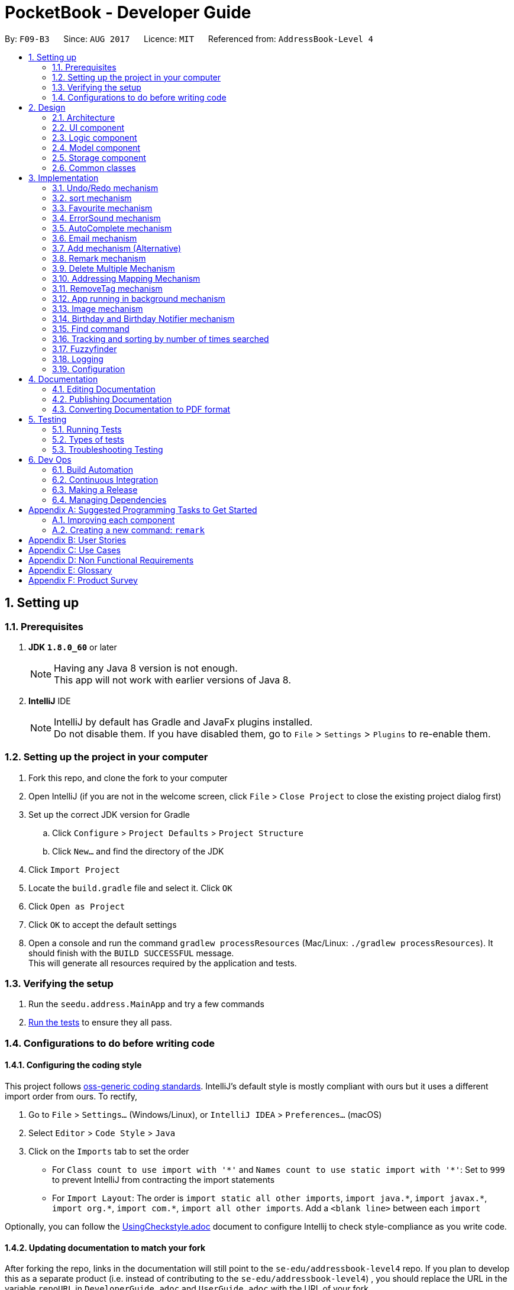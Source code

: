 ﻿= PocketBook - Developer Guide
:toc:
:toc-title:
:toc-placement: preamble
:sectnums:
:imagesDir: images
:stylesDir: stylesheets
ifdef::env-github[]
:tip-caption: :bulb:
:note-caption: :information_source:
endif::[]
ifdef::env-github,env-browser[:outfilesuffix: .adoc]
:repoURL: https://github.com/se-edu/addressbook-level4/tree/master

By: `F09-B3`      Since: `AUG 2017`      Licence: `MIT`      Referenced from: `AddressBook-Level 4`

== Setting up

=== Prerequisites

. *JDK `1.8.0_60`* or later
+
[NOTE]
Having any Java 8 version is not enough. +
This app will not work with earlier versions of Java 8.
+

. *IntelliJ* IDE
+
[NOTE]
IntelliJ by default has Gradle and JavaFx plugins installed. +
Do not disable them. If you have disabled them, go to `File` > `Settings` > `Plugins` to re-enable them.


=== Setting up the project in your computer

. Fork this repo, and clone the fork to your computer
. Open IntelliJ (if you are not in the welcome screen, click `File` > `Close Project` to close the existing project dialog first)
. Set up the correct JDK version for Gradle
.. Click `Configure` > `Project Defaults` > `Project Structure`
.. Click `New...` and find the directory of the JDK
. Click `Import Project`
. Locate the `build.gradle` file and select it. Click `OK`
. Click `Open as Project`
. Click `OK` to accept the default settings
. Open a console and run the command `gradlew processResources` (Mac/Linux: `./gradlew processResources`). It should finish with the `BUILD SUCCESSFUL` message. +
This will generate all resources required by the application and tests.

=== Verifying the setup

. Run the `seedu.address.MainApp` and try a few commands
. link:#testing[Run the tests] to ensure they all pass.

=== Configurations to do before writing code

==== Configuring the coding style

This project follows https://github.com/oss-generic/process/blob/master/docs/CodingStandards.md[oss-generic coding standards]. IntelliJ's default style is mostly compliant with ours but it uses a different import order from ours. To rectify,

. Go to `File` > `Settings...` (Windows/Linux), or `IntelliJ IDEA` > `Preferences...` (macOS)
. Select `Editor` > `Code Style` > `Java`
. Click on the `Imports` tab to set the order

* For `Class count to use import with '\*'` and `Names count to use static import with '*'`: Set to `999` to prevent IntelliJ from contracting the import statements
* For `Import Layout`: The order is `import static all other imports`, `import java.\*`, `import javax.*`, `import org.\*`, `import com.*`, `import all other imports`. Add a `<blank line>` between each `import`

Optionally, you can follow the <<UsingCheckstyle#, UsingCheckstyle.adoc>> document to configure Intellij to check style-compliance as you write code.

==== Updating documentation to match your fork

After forking the repo, links in the documentation will still point to the `se-edu/addressbook-level4` repo. If you plan to develop this as a separate product (i.e. instead of contributing to the `se-edu/addressbook-level4`) , you should replace the URL in the variable `repoURL` in `DeveloperGuide.adoc` and `UserGuide.adoc` with the URL of your fork.

==== Setting up CI

Set up Travis to perform Continuous Integration (CI) for your fork. See <<UsingTravis#, UsingTravis.adoc>> to learn how to set it up.

Optionally, you can set up AppVeyor as a second CI (see <<UsingAppVeyor#, UsingAppVeyor.adoc>>).

[NOTE]
Having both Travis and AppVeyor ensures your App works on both Unix-based platforms and Windows-based platforms (Travis is Unix-based and AppVeyor is Windows-based)

==== Getting started with coding

When you are ready to start coding,

1. Get some sense of the overall design by reading the link:#architecture[Architecture] section.
2. Take a look at the section link:#suggested-programming-tasks-to-get-started[Suggested Programming Tasks to Get Started].

== Design

=== Architecture

image::Architecture.png[width="600"]
_Figure 2.1.1 : Architecture Diagram_

The *_Architecture Diagram_* given above explains the high-level design of the App. Given below is a quick overview of each component.

[TIP]
The `.pptx` files used to create diagrams in this document can be found in the link:{repoURL}/docs/diagrams/[diagrams] folder. To update a diagram, modify the diagram in the pptx file, select the objects of the diagram, and choose `Save as picture`.

`Main` has only one class called link:{repoURL}/src/main/java/seedu/address/MainApp.java[`MainApp`]. It is responsible for,

* At app launch: Initializes the components in the correct sequence, and connects them up with each other.
* At shut down: Shuts down the components and invokes cleanup method where necessary.

link:#common-classes[*`Commons`*] represents a collection of classes used by multiple other components. Two of those classes play important roles at the architecture level.

* `EventsCenter` : This class (written using https://github.com/google/guava/wiki/EventBusExplained[Google's Event Bus library]) is used by components to communicate with other components using events (i.e. a form of _Event Driven_ design)
* `LogsCenter` : Used by many classes to write log messages to the App's log file.

The rest of the App consists of four components.

* link:#ui-component[*`UI`*] : The UI of the App.
* link:#logic-component[*`Logic`*] : The command executor.
* link:#model-component[*`Model`*] : Holds the data of the App in-memory.
* link:#storage-component[*`Storage`*] : Reads data from, and writes data to, the hard disk.

Each of the four components

* Defines its _API_ in an `interface` with the same name as the Component.
* Exposes its functionality using a `{Component Name}Manager` class.

For example, the `Logic` component (see the class diagram given below) defines it's API in the `Logic.java` interface and exposes its functionality using the `LogicManager.java` class.

image::LogicClassDiagram.png[width="800"]
_Figure 2.1.2 : Class Diagram of the Logic Component_

[discrete]
==== Events-Driven nature of the design

The _Sequence Diagram_ below shows how the components interact for the scenario where the user issues the command `delete 1`.

image::SDforDeletePerson.png[width="800"]
_Figure 2.1.3a : Component interactions for `delete 1` command (part 1)_

[NOTE]
Note how the `Model` simply raises a `AddressBookChangedEvent` when the Address Book data are changed, instead of asking the `Storage` to save the updates to the hard disk.

The diagram below shows how the `EventsCenter` reacts to that event, which eventually results in the updates being saved to the hard disk and the status bar of the UI being updated to reflect the 'Last Updated' time.

image::SDforDeletePersonEventHandling.png[width="800"]
_Figure 2.1.3b : Component interactions for `delete 1` command (part 2)_

[NOTE]
Note how the event is propagated through the `EventsCenter` to the `Storage` and `UI` without `Model` having to be coupled to either of them. This is an example of how this Event Driven approach helps us reduce direct coupling between components.

The sections below give more details of each component.

=== UI component

image::UiClassDiagram.png[width="800"]
_Figure 2.2.1 : Structure of the UI Component_

*API* : link:{repoURL}/src/main/java/seedu/address/ui/Ui.java[`Ui.java`]

The UI consists of a `MainWindow` that is made up of parts e.g.`CommandBox`, `ResultDisplay`, `PersonListPanel`, `StatusBarFooter`, `BrowserPanel` etc. All these, including the `MainWindow`, inherit from the abstract `UiPart` class.

The `UI` component uses JavaFx UI framework. The layout of these UI parts are defined in matching `.fxml` files that are in the `src/main/resources/view` folder. For example, the layout of the link:{repoURL}/src/main/java/seedu/address/ui/MainWindow.java[`MainWindow`] is specified in link:{repoURL}/src/main/resources/view/MainWindow.fxml[`MainWindow.fxml`]

The `UI` component,

* Executes user commands using the `Logic` component.
* Binds itself to some data in the `Model` so that the UI can auto-update when data in the `Model` change.
* Responds to events raised from various parts of the App and updates the UI accordingly.

=== Logic component

image::LogicClassDiagram.png[width="800"]
_Figure 2.3.1 : Structure of the Logic Component_

image::LogicCommandClassDiagram.png[width="800"]
_Figure 2.3.2 : Structure of Commands in the Logic Component. This diagram shows finer details concerning `XYZCommand` and `Command` in Figure 2.3.1_

*API* :
link:{repoURL}/src/main/java/seedu/address/logic/Logic.java[`Logic.java`]

.  `Logic` uses the `AddressBookParser` class to parse the user command.
.  This results in a `Command` object which is executed by the `LogicManager`.
.  The command execution can affect the `Model` (e.g. adding a person) and/or raise events.
.  The result of the command execution is encapsulated as a `CommandResult` object which is passed back to the `Ui`.

Given below is the Sequence Diagram for interactions within the `Logic` component for the `execute("delete 1")` API call.

image::DeletePersonSdForLogic.png[width="800"]
_Figure 2.3.1 : Interactions Inside the Logic Component for the `delete 1` Command_

=== Model component

image::ModelClassDiagram.png[width="800"]
_Figure 2.4.1 : Structure of the Model Component_

*API* : link:{repoURL}/src/main/java/seedu/address/model/Model.java[`Model.java`]

The `Model`,

* stores a `UserPref` object that represents the user's preferences.
* stores the Address Book data.
* exposes an unmodifiable `ObservableList<ReadOnlyPerson>` that can be 'observed' e.g. the UI can be bound to this list so that the UI automatically updates when the data in the list change.
* does not depend on any of the other three components.

=== Storage component

image::StorageClassDiagram.png[width="800"]
_Figure 2.5.1 : Structure of the Storage Component_

*API* : link:{repoURL}/src/main/java/seedu/address/storage/Storage.java[`Storage.java`]

The `Storage` component,

* can save `UserPref` objects in json format and read it back.
* can save the Address Book data in xml format and read it back.

=== Common classes

Classes used by multiple components are in the `seedu.addressbook.commons` package.

== Implementation

This section describes some noteworthy details on how certain features are implemented.

// tag::undoredo[]
=== Undo/Redo mechanism

The undo/redo mechanism is facilitated by an `UndoRedoStack`, which resides inside `LogicManager`. It supports undoing and redoing of commands that modifies the state of the address book (e.g. `add`, `edit`). Such commands will inherit from `UndoableCommand`.

`UndoRedoStack` only deals with `UndoableCommands`. Commands that cannot be undone will inherit from `Command` instead. The following diagram shows the inheritance diagram for commands:

image::LogicCommandClassDiagram.png[width="800"]

As you can see from the diagram, `UndoableCommand` adds an extra layer between the abstract `Command` class and concrete commands that can be undone, such as the `DeleteCommand`. Note that extra tasks need to be done when executing a command in an _undoable_ way, such as saving the state of the address book before execution. `UndoableCommand` contains the high-level algorithm for those extra tasks while the child classes implements the details of how to execute the specific command. Note that this technique of putting the high-level algorithm in the parent class and lower-level steps of the algorithm in child classes is also known as the https://www.tutorialspoint.com/design_pattern/template_pattern.htm[template pattern].

Commands that are not undoable are implemented this way:
[source,java]
----
public class ListCommand extends Command {
    @Override
    public CommandResult execute() {
        // ... list logic ...
    }
}
----

With the extra layer, the commands that are undoable are implemented this way:
[source,java]
----
public abstract class UndoableCommand extends Command {
    @Override
    public CommandResult execute() {
        // ... undo logic ...

        executeUndoableCommand();
    }
}

public class DeleteCommand extends UndoableCommand {
    @Override
    public CommandResult executeUndoableCommand() {
        // ... delete logic ...
    }
}
----

Suppose that the user has just launched the application. The `UndoRedoStack` will be empty at the beginning.

The user executes a new `UndoableCommand`, `delete 5`, to delete the 5th person in the address book. The current state of the address book is saved before the `delete 5` command executes. The `delete 5` command will then be pushed onto the `undoStack` (the current state is saved together with the command).

image::UndoRedoStartingStackDiagram.png[width="800"]

As the user continues to use the program, more commands are added into the `undoStack`. For example, the user may execute `add n/David ...` to add a new person.

image::UndoRedoNewCommand1StackDiagram.png[width="800"]

[NOTE]
If a command fails its execution, it will not be pushed to the `UndoRedoStack` at all.

The user now decides that adding the person was a mistake, and decides to undo that action using `undo`.

We will pop the most recent command out of the `undoStack` and push it back to the `redoStack`. We will restore the address book to the state before the `add` command executed.

image::UndoRedoExecuteUndoStackDiagram.png[width="800"]

[NOTE]
If the `undoStack` is empty, then there are no other commands left to be undone, and an `Exception` will be thrown when popping the `undoStack`.

The following sequence diagram shows how the undo operation works:

image::UndoRedoSequenceDiagram.png[width="800"]

The redo does the exact opposite (pops from `redoStack`, push to `undoStack`, and restores the address book to the state after the command is executed).

[NOTE]
If the `redoStack` is empty, then there are no other commands left to be redone, and an `Exception` will be thrown when popping the `redoStack`.

The user now decides to execute a new command, `clear`. As before, `clear` will be pushed into the `undoStack`. This time the `redoStack` is no longer empty. It will be purged as it no longer make sense to redo the `add n/David` command (this is the behavior that most modern desktop applications follow).

image::UndoRedoNewCommand2StackDiagram.png[width="800"]

Commands that are not undoable are not added into the `undoStack`. For example, `list`, which inherits from `Command` rather than `UndoableCommand`, will not be added after execution:

image::UndoRedoNewCommand3StackDiagram.png[width="800"]

The following activity diagram summarize what happens inside the `UndoRedoStack` when a user executes a new command:

image::UndoRedoActivityDiagram.png[width="200"]

==== Design Considerations

**Aspect:** Implementation of `UndoableCommand` +
**Alternative 1 (current choice):** Add a new abstract method `executeUndoableCommand()` +
**Pros:** We will not lose any undone/redone functionality as it is now part of the default behaviour. Classes that deal with `Command` do not have to know that `executeUndoableCommand()` exist. +
**Cons:** Hard for new developers to understand the template pattern. +
**Alternative 2:** Just override `execute()` +
**Pros:** Does not involve the template pattern, easier for new developers to understand. +
**Cons:** Classes that inherit from `UndoableCommand` must remember to call `super.execute()`, or lose the ability to undo/redo.

---

**Aspect:** How undo & redo executes +
**Alternative 1 (current choice):** Saves the entire address book. +
**Pros:** Easy to implement. +
**Cons:** May have performance issues in terms of memory usage. +
**Alternative 2:** Individual command knows how to undo/redo by itself. +
**Pros:** Will use less memory (e.g. for `delete`, just save the person being deleted). +
**Cons:** We must ensure that the implementation of each individual command are correct.

---

**Aspect:** Type of commands that can be undone/redone +
**Alternative 1 (current choice):** Only include commands that modifies the address book (`add`, `clear`, `edit`). +
**Pros:** We only revert changes that are hard to change back (the view can easily be re-modified as no data are lost). +
**Cons:** User might think that undo also applies when the list is modified (undoing filtering for example), only to realize that it does not do that, after executing `undo`. +
**Alternative 2:** Include all commands. +
**Pros:** Might be more intuitive for the user. +
**Cons:** User have no way of skipping such commands if he or she just want to reset the state of the address book and not the view. +
**Additional Info:** See our discussion  https://github.com/se-edu/addressbook-level4/issues/390#issuecomment-298936672[here].

---

**Aspect:** Data structure to support the undo/redo commands +
**Alternative 1 (current choice):** Use separate stack for undo and redo +
**Pros:** Easy to understand for new Computer Science student undergraduates to understand, who are likely to be the new incoming developers of our project. +
**Cons:** Logic is duplicated twice. For example, when a new command is executed, we must remember to update both `HistoryManager` and `UndoRedoStack`. +
**Alternative 2:** Use `HistoryManager` for undo/redo +
**Pros:** We do not need to maintain a separate stack, and just reuse what is already in the codebase. +
**Cons:** Requires dealing with commands that have already been undone: We must remember to skip these commands. Violates Single Responsibility Principle and Separation of Concerns as `HistoryManager` now needs to do two different things. +
// end::undoredo[]

// tag::multipleundoredo[]
==== Multiple undo/redo mechanism
The undo and redo can be done multiple times, chosen by the user by a positive integer

UndoCommandParser : Accepts one more (optional) postive integer after the command `undo`. +
UndoCommand : Repeats the command for the requested number of times. +
UndoCommandParser : Accepts one more (optional) postive integer after the command `redo`. +
UndoCommand : Repeats the command for the requested number of times.

Multiple undos are implemented this way
[source,java]
----
for (int i = INDEX_ZERO; i < numUndo; i++) {
    if (!undoRedoStack.canUndo()) {
        throw new CommandException(MESSAGE_FAILURE);
    }
    undoRedoStack.popUndo().undo();
}
----
Multiple redos are implemented this way
[source,java]
----
for (int i = INDEX_ZERO; i < numRedo; i++) {
    if (!undoRedoStack.canRedo()) {
        throw new CommandException(MESSAGE_FAILURE);
    }

    undoRedoStack.popRedo().redo();
}
----
==== Design Considerations

**Aspect:** Implementation of `Multiple Undo Command` and `Multiple Redo Command` +
**Alternative 1 (current choice):*undo/redo single undo/redo for chosen number of times one at a time*  +
**Pros:** We will not lose any undone/redone functionality it is reusing the functionality of the original + undo/redo command

---
// end::multipleundoredo[]

// tag::sort[]
=== sort mechanism

The sort mechanism operates from sorting the 'internalList' in 'UniquePersonList' which resides in the model componet. Sort supports reformatting the current list of person according to the user's chosen details in ascending order. Such commands will inherit from `Command`.

With the help of sortCommandParser, the user's sorting type preference will be extracted from the CLI and passed into sortCommand.Invalid sorting type or command will not be sorted, and parseException will be generated:

image::SortCommandDiagram.png[width="800"]

As you can see from the diagram, `SortCommandParser` validates and extract the user's sorting type request. SortCommand will call the model component to sort the 'interalList'. Invalid Commands will be handled by ParseException command to prompt user for a correct sorting type.

Commands that are not sortable are implemented this way:
[source,java]
----
public SortCommand(String sortType) {
    this.sortType = sortType;
}

@Override
public CommandResult execute() throws CommandException {
    //... list logic ...
}
----
Commands that are not sortable will be handled by ParseException:
[source,java]
----
catch (IllegalValueException ive) {
    throw new ParseException(
        String.format(MESSAGE_INVALID_COMMAND_FORMAT, SortCommand.MESSAGE_USAGE));
}
----

Suppose that the user has just launched the application. The `internalList` is filled with these four persons. A sample of the outlook of internalist is shown below.

image::OriginalInternalList.png[width="800"]

The user executes a new `SortCommand`, `sort number`, to sort all person in the address book by their phone number. interalList in 'UniquePersonList' should then be sorted.

image::SortedNumberList.png[width="800"]

As the user continues to use the program, the user can request for a different sort command. For example, the user may execute sort name to interalList by their name.

image::OriginalInternalList.png[width="800"]

The following sequence diagram shows how the sort operation works:

image::SortSequenceDiagram.png[width="800"]

[NOTE]
The user may choose to sort the persons by other parameters. The parameters includes : name, number, address, email, remark, birthday, favourite.

If a command fails its execution, no sorting will be done and a parse Exception will be used to handle the format for incorrect Commands.

A simple flow of Activity Diagram for how sort command operates is given:

image::SortActivityDiagram.png[width="300"]

==== Design Considerations

**Aspect:** Implementation of `SortCommand` +
**Alternative 1 (current choice):** Sort the interalList via `Collections.sort()` and  +
**Pros:** We will be able to sort using merge or Tim sort which offers a stable and efficient (O(n log n)) efficiency +
**Cons:** May not be optimal when sorting again after adding one new person only. +
**Alternative 2:** Implement different algorithm depends on different type or number of persons added +
**Pros:** Able to obtain optimal efficiency for sorting everytime. +
**Cons:** Alot of code needed for all the different types of persons added to ensure better efficiency than Tim sort.

---

**Aspect:** Sorting persons based on type +
**Alternative 1 (current choice):** Uses Lambdas to sort. +
**Pros:** Clean one line code to compare person to sort. +
**Cons:** - +
**Alternative 2:** Individual Comparator for person object based on sorting parameter. +
*Pros:** Sort the persons based on comparator, more free play to the comparisons in sorting. +
**Cons:** Less efficient as more context switch is needed, resulting in higher overhead time.
// end::sort[]

// tag::favourite[]
=== Favourite mechanism
The favourite command toggles the favourite variable in the person to toggle a change in the highlight of color around
the person's name

FavouriteCommandParser : Parses the valid argument (positive and valid indexes) +
Favourite Command : Highlights the person chosen via model class to interact with the correct person. +
Person : Contains a Favourite class as it's parameter. +
Favourite : Contains two different state, to highlight or not to highlight. +
PersonCard : Updates highlight color for person.

Implementation to create a new person to replace the old person with the new favourite +
[source,java]
----
ReadOnlyPerson personToEdit = lastShownList.get(targetIndex.getZeroBased());
ReadOnlyPerson editedPerson = personToEdit;
toggleColor(editedPerson);
editedPerson.setFavourite(favourite);
----

Implementation to toggle the color of the person shown in UI
[source,java]
----
name.textProperty().bind(Bindings.convert(person.nameProperty()));
if (person.getFavourite().toString().equals(TRUE_STRING)) {
    name.setStyle(RED_COLOUR);
} else if (person.getFavourite().toString().equals(FALSE_STRING)) {
    name.setStyle(NO_COLOUR);
}
----
==== Design Considerations

**Aspect:** Toggle the color highlight of the person +
**Alternative 1 (current choice):** use a string to indicate highlight +
**Pros:** May add different colors in future for different priorities +
**Cons:** More code, read string instead of boolean, typo may result in non-toggle +
**Alternative 2:** use a boolean to indicate highlight +
**Pros:** Rigid structure for red color and no color +
**Cons:** Not good for further enhancements +

---

// end::favourite[]

// tag::errorsound[]
=== ErrorSound mechanism
The Error sound mechanism plays a .mp3 sound file named "ErrorSound.mp3" whenevever an invalid Command
is typed by the user. +
User's invalid command are facilitated through ParseException and CommandException.
The play sound function can then be called through these two exception.

ErrorSound : Creates a mediaplayer and play the sound file chosen.
ParseException : Calls invalidCommandSound() in Sound.
CommandException : Calls invalidCommandSound() in Sound.

Implementation to activate the sound file in invalidCommandSound()
[source,java]
----
try {
    createsNewMediaPlayer();
    mediaPlayer.play();
} catch (Exception ex) {
    logger.info(ERROR_SOUND_LOG_MESSAGE);
    ex.printStackTrace();
}
----

==== Design Considerations

**Aspect:** Plays the sound file when given invalid command +
**Alternative 1 (current choice):** use a mediaPlayer, look for the sound file and play +
**Pros:** Sound file can be replaced easily +
**Cons:** Reliant on ParseException and CommandException to play sound. If other Exceptions are added in future
implementation, might not play sound.

---
// end::errorsound[]

// tag::autocomplete[]
=== AutoComplete mechanism

The autocomplete mechanism uses controlsFX to bind an autocomplete drop-down list to the Command Line.
Every time the user enters a valid command, the command used will be added to the storage file to expand the
autocomplist of stored valid command.

CommandBox : Binds textfield with the CLI UI. +
XMLAutocomplete : Updates the list when given valid command and to store the list in an XML file. A new XML file will be created with a sample list of basic inputs if XML file is deleted.

Implementation to bind the list of valid inputs to the CLI
[source,java]
----
updateAutocompleteTextField();
autocompletionbinding = TextFields.bindAutoCompletion(commandTextField, mainPossibleSuggestion);
----

Implementation to store the valid new command into an XML file
[source,java]
----
if (!commandWord.equals(EMPTY_STRING)) {
    mainPossibleSuggestion.add(commandWord.trim());
}
XMLEncoder e = new XMLEncoder(new BufferedOutputStream(new FileOutputStream(AUTOCOMPLETE_FILE_NAME)));
e.writeObject(mainPossibleSuggestion);
e.close();
----

==== Design Considerations

**Aspect:** Autocomplete drop-down list +
**Alternative 1 (current choice):** use .bindAutoCompletion() to bind an array of valid string into the
autocomplete drop-down list.
**Pros:** Little code needed, storage base expands over usage time +
**Cons:** May not be automated test friendly as invalid command may be interpreted as valid command due to using the
Enter key.

---
// end::autocomplete[]

// tag::EmailPerson[]

=== Email mechanism
The email mechanism uses JavaMail API to send an actualy E-mail using our team's designated email address. +
The selected user will receive an email at their email address if there's a valid internet connection.

EmailCommandParser : Validates and extract user's command for index, subject, and message. +
EmailCommand : Sends an Email to the email of the person selected.

Implementation to send the email
[source,java]
----
//Initial Login credentials
generateInitialLoginCred(personToEmail);

//Adds signature to user's text
String messageText = teamSignatureGenerator();
boolean sessionDebug = false;

Properties props = System.getProperties();

//updates the properties of the session
updateProperties(host, props);

//Compose the message
composeMethod(messageText, sessionDebug, props);

//Sends the Message
sendMessage(host, user, pass, mailSession, composedMessage);
----

==== Design Considerations

**Aspect:** Sending an email +
**Alternative 1 (current choice):** use your team's email address as the sender. +
**Pros:** No login credentials on user's part needed +
**Cons:** Users may use our team's email for illegal purpose. +
**Alternative 2:** User sign in to their own email. +
**Pros:** More secure on developer's email +
**Cons:** An extra step needed to send the email.

---
// end::EmailPerson[]

// tag::AddPerson[]

=== Add mechanism (Alternative)
The alternative add mechaism uses regex to search for valid input types in a given string. +
By using regex for searching for valid fields, the order of parameters to add a person is not neccessary. +
As PocketBook is made to target Singaporeans, the regex specifies the following to be true for the different parameters
of a person.
As name has no valid regex to it, it has to be the first parameter given, followed by `,`

Implementation to add a person
[source,java]
----
//Generate person's details
email = new Email (getOutputFromString(args, emailPatterns, EMAIL_EXCEPTION_MESSAGE));
blocknum = getOutputFromString(args, blockPatterns, BLOCK_EXCEPTION_MESSAGE);
streetnum = getOutputFromString(args, streetPatterns, STREET_EXCEPTION_MESSAGE);
unitnum = getOutputFromString(args, unitPatterns, UNIT_EXCEPTION_MESSAGE);
postalnum = getOutputFromString(args, postalPatterns, EMPTY_STRING);
phone = new Phone(getOutputFromString(args, phonePatterns, PHONE_EXCEPTION_MESSAGE)
        .trim().replace(COMMA_STRING, EMPTY_STRING));
birthday = validateBirthdayNotFuture(args);
address = generatesAddress(blocknum, streetnum, unitnum, postalnum);
Set<Tag> tagList = new HashSet<>();
ReadOnlyPerson person = new Person(name, phone, email, address, remark, birthday, tagList, picture,
        favourite);
return new AddCommand(person);
----
==== Design Considerations

**Aspect:** Adding a person to pocketBook(Alternative) +
**Alternative 1 (current choice):** searches the string given for valid regex. +
**Pros:** No strict format to remember, natural for users to add user +
**Cons:** Users may not be familiar with independent fields constraints. +
**Alternative 2:** uses a prefix for each individual field. +
**Pros:** Less constraints on individual fields +
**Cons:** Users have to refer for different prefixes meaning and how to use them.

---
// end::AddPerson[]


// tag::remark[]

=== Remark mechanism
The remark mechanism enables an additional field for a person to have.
It is used as a note for a specified person.
RemarkCommandParser : Validates and extracts remark from the given input from the user. +
RemarkCommand : Adds the remark to the person selected.

Implementation to remark a person

[source,java]
----
ReadOnlyPerson personToEdit = lastShownList.get(index.getZeroBased());
Person editedPerson = generateNewEditedPerson(personToEdit);
model.updatePerson(personToEdit, editedPerson);
----
==== Design Considerations

**Aspect:** Editing a person's remark +
**Alternative 1 (current choice):** Generate a new person with a new remark and replace the old one +
**Pros:** Previous remark has nothing to do with current remark +
**Cons:** A new person needs to be generated. +
**Alternative 2:** Edits the current person's remark. +
**Pros:** Old person object remains the same +
**Cons:** Access to person needs to be given.

---

// end::remark[]

// tag::DeleteMultiple[]
=== Delete Multiple Mechanism

The delete multiple mechanism is a edit of the previous `delete` command. It enables the user to delete several persons
from the address book in one command.

The `DeleteCommandParser` will parse all the given `Index`(es) provided by the user and creates a new `DeleteCommand` with the provided indices.
The `DeleteCommand` will then go through the list of `Person` and delete all the `Person` of the given `Index`

Implementation of deleting multiple `Person` from address book:
[source, java]
----
private String deleteAllSelectedPersonFromAddressBook() throws CommandException {
    StringJoiner joiner = new StringJoiner(COMMA);
    List<ReadOnlyPerson> lastShownList = model.getFilteredPersonList();
    for (int i = targetIndex.length - 1; i >= 0; i--) {
        if (targetIndex[i].getZeroBased() >= lastShownList.size()) {
            throw new CommandException(Messages.MESSAGE_INVALID_PERSON_DISPLAYED_INDEX);
        }

        ReadOnlyPerson personToDelete =
                        lastShownList.get(targetIndex[i].getZeroBased());

        deletePersonFromAddressBook(joiner, personToDelete);
    }
    return joiner.toString();
}
----
==== Design Considerations

**Aspect:** Implementation of `DeleteCommandParser` +
**Alternative 1 (current choice):** Edit the parser to take in several values  +
**Pros:** Reduce the need for a new class and increases efficiency +
**Cons:** Editing the previous `DeleteCommandParser` is not ideal +
**Alternative 2:** Implement another parser called `DeleteMultipleCommandParser` +
**Pros:** Can call the `DeleteCommandParser` several times rather than creating a new algorithm +
**Cons:** Extra command. Extra classes. Reduces inefficiency as several `DeleteCommandParser` needs to be created

**Aspect:** Implementation of `DeleteCommand` +
**Alternative 1 (current choice):** Edit the command to take in several `Index`  +
**Pros:** Reduce the need for a new class and increases efficiency +
**Cons:** Editing the previous `DeleteCommand` is not ideal +
**Alternative 2:** Implement another command called `DeleteMultipleCommand` +
**Pros:** Can call `DeleteCommand` several times rather than creating a new algorithm +
**Cons:** Extra command. Extra classes. Reduces inefficiency as several `DeleteCommand` needs to be created

// end::DeleteMultiple[]

// tag::Map[]
=== Addressing Mapping Mechanism

The mapping mechanism is facilitated by `MapWindow` and `MapCommand`, which resides within `UI` and `Model` component respectively.
It creates a new pop-up browser showing the `Address` of the selected `Person` on Google Maps.
This mechanism works side by side with the `Address` field of each `Person`.

`MapCommandParser` parses the `Index` entered by the user and passes it to a new `MapCommand` which will call the `Model` function to show
the selected `Person` address on a pop-up browser.

[NOTE]
Multiple maps can be opened at the same time.

Implementation of mapping in `MapWindow`:
[source, java]
----
private void displayMap(ReadOnlyPerson person) {
    String mapUrl = GOOGLE_MAPS_URL_PREFIX
                + person.getAddress().getMapableAddress().replaceAll(SPACE, PLUS)
                + GOOGLE_SEARCH_URL_SUFFIX;
    map.getEngine().load(mapUrl);
}
----
==== Design Considerations

**Aspect:** Implementation of browser +
**Alternative 1 (current choice):** Shows map on new pop-up browser  +
**Pros:** Allows multiple maps to be shown +
**Cons:** Required more browsers to be shown and may slow down the processing speed of the app +
**Alternative 2:** Shows map on the built-in browser on app UI +
**Pros:** Removes the need for more pop-up windows +
**Cons:** Unable to show several maps at once

**Aspect:** Implementation with or without Google Maps API +
**Alternative 1 (current choice):** Implement map with browser and Google Maps URl +
**Pros:** Reduce the need to include Google Maps API with may slow down the app and increase size of app +
**Cons:** The browser may not be as reliable compared to the API +
**Alternative 2:** Implement map with Google Maps API +
**Pros:** More stable and reliable compared to using browser and URL +
**Cons:** Increases app size and may slow down app

// end::Map[]

// tag::RemoveTag[]
=== RemoveTag mechanism

The removetag mechanism is facilitated by `RemoveTagCommand` and `RemoveTagCommandParser`, which resides within the `Logic` component.
It deletes the tag specified by the user from all or one `Person` selected by the user.
This mechanism works side by side with the `Tag` list of each `Person`.

`RemoveTagCommandParser` parses the `Index` specified by the user and passes it to a new `RemoveTagCommand`.
If no `Index` were specified by the user, the `Tag` will be deleted from all the `Person` in the address book.

[NOTE]
The `Tag` will also be deleted from the list of tags in the address book if it is deleted from all `Person`

Implementation of removing tag from single `Person`:
[source, java]
----
private String removeTagFromPerson(int index) throws CommandException {
    List<ReadOnlyPerson> lastShownList = model.getFilteredPersonList();
    ReadOnlyPerson person = lastShownList.get(index);
    boolean result = removeAndUpdate(person);
    if (!result) {
        throw new CommandException(MESSAGE_TAG_NOT_FOUND_IN_PERSON);
    }
    return person.getName().fullName;
}
----

Implementation of removing tag from all `Person`:
[source, java]
----
 private void removeTagFromAllPerson() throws CommandException {
    List<ReadOnlyPerson> lastShownList = model.getFilteredPersonList();
    for (ReadOnlyPerson person: lastShownList) {
        removeAndUpdate(person);
    }
}
----
==== Design Considerations

**Aspect:** Implementation to delete `Tag` from all or single `Person` +
**Alternative 1 (current choice):** Allows users to choose between deleting from single or all `Person` +
**Pros:** Allows more freedom for the user +
**Cons:** Requires more processing and more prone to errors +
**Alternative 2:** Only allow user to delete `Tag` from all `Person` +
**Pros:** Reduces the complexity and reduces chances for errors +
**Cons:** Very rigid. User cannot choose to delete from single user and may not be useful.

// end::RemoveTag[]

// tag::Background[]
=== App running in background mechanism

The background app mechanism is facilitated by the `MainApp`. It creates a system tray icon whenever a new PocketBook app is started.

`MainApp` first determines if the system tray is supported in the current platform. It then creates a tray icon with a pop-up menu.
It will try to add the tray icon to the system tray and provides an easier access to the app. Moreover, it will be able to reduce subsequent startup times of the app.

[NOTE]
The app can only be exited fully using the `Exit` command or menu option.

Implementation to add icon to system tray:
[source, java]
----
private void startTray() {
    Platform.setImplicitExit(false);
    if (!SystemTray.isSupported()) {
        logger.warning(MESSAGE_TRAY_UNSUPPORTED);
        return;
    }
    initTrayIcon();
    try {
        tray = SystemTray.getSystemTray();
        tray.add(trayIcon);
    } catch (AWTException e) {
        logger.warning(MESSAGE_ADD_TRAY_ICON_FAIL);
    }
}
----
// end::Background[]

// tag::Image[]

=== Image mechanism

The image mechanism is facilitated by the `ImageCommandParser` and `ImageCommand`, which resides within the `Logic` component,
It adds/edits/removes the `ProfilePicture` of a `Person`.

`ImageCommandParser` parses the `Index` provided by the user and passes it to a new `ImageCommand`. +
If `remove` is detected in the input, the `ProfilePicture` of the selected by the user will be deleted and reset to default. +
Else, a file browser pop-up to allow user to choose which picture they would like to choose as the `Person` 's `ProfilePicture`.

Implementation of `ImageCommand`:
[source, java]
----
private ReadOnlyPerson updateDisplayPicture(List<ReadOnlyPerson> lastShownList,
    ReadOnlyPerson personToEdit) throws PersonNotFoundException {

    ReadOnlyPerson editedPerson;
    if (remove) {
        editedPerson = removeDisplayPicture(personToEdit);
    } else {
        editedPerson = selectDisplayPicture(lastShownList, personToEdit);
    }
    return editedPerson;
}
----
==== Design Considerations

**Aspect:** Implementation of method to choose file +
**Alternative 1 (current choice):** Opens a FileChooser dialog to allow user to choose photo +
**Pros:** Allows more freedom for the user +
**Cons:** Requires more processing and more prone to errors +
**Alternative 2:** Only allow user to input the file location in CLI +
**Pros:** Reduces the complexity and reduces chances for errors +
**Cons:** Very rigid. User will have a hard time finding the file path of the image.
// end::Image[]

// tag::BirthdayNotifier[]
=== Birthday and Birthday Notifier mechanism

The birthday notifier mechanism is facilitated by a `BirthdayNotifier`, which resides within the `Model` component.
It creates a pop-up every time the app is run to inform the user of any birthdays that happen to fall on that day.
This mechanism works side by side with the `Birthday` field of each `Person`.

`BirthdayNotifier` is created and run in the `MainApp` every time the app is run. `BirthdayNotifier` will then check
through the `Birthday` of the list of `Person` that was passed in from `MainApp`. It will then create a
`BirthdayPopup` to show the list of `Person` with birthdays on that day. These relationships are illustrated in the
diagram below.

image::BirthdayNotifierDiagram.png[width = "800"]

Implementation of checking through all the `Person` in `BirthdayNotifier`:
[source,java]
----
for (ReadOnlyPerson e: list) {
    if (e.getDay() == date && e.getMonth() == month) {
        people.add(e.getName().toString());
    }
}

if(people.size() > 0) {
    createPopup(people.toArray(new String[people.size()]));
}
----

The popup creation is implemented this way:
[source,java]
----
private JDialog frame = new JDialog();
private GridBagConstraints constraints = new GridBagConstraints();

public BirthdayPopup(String[] person) {
    createFrame(person.length);
    createIcon();
    createCloseButton();
    createMessage(person);
    createPopup();
}
----

Suppose that the user has just launched the application. The `MainApp` will create `BirthdayNotifier` to check
through the `Birthday` s.

If there is at least one `Person` with a birthday on that day, `BirthdayNotifier` will create a new `BirthdayPopup`
at the bottom right hand corner to inform the user. An example is shown below.

image::BirthdayPopup.png[width = "400"]

[NOTE]
If the `Person` 's birthday is not set, it'll not affect `BirthdayNotifier`.

The following sequence diagram shows how the `BirthdayNotifier` works:

image::BirthdayNotifierSequenceDiagram.png[width = "800"]

[NOTE]
If there are no birthdays on that day or if the address book is empty, no popup will be shown.

The following activity diagram summarize what happens when a user runs the application:

image::BirthdayNotifierActivityDiagram.png[width = "200"]

==== Design Considerations

**Aspect:** When to show popup +
**Alternative 1 (current choice):** Show popup during startup of application +
**Pros:** User will most likely see the popup since the user just started the application +
**Cons:** Popup may not show when the date has changed +
**Alternative 2:** Show popup when the date changes +
**Pros:** The birthday list is constantly updated and shown to user +
**Cons:** The user may not be paying attention and will miss the popup +
**Additional Information:** planning to implement both options

---

**Aspect:** Implementation of `BirthdayPopup` frame +
**Alternative 1 (current choice):** Using JDialog +
**Pros:** JDialog does not create an application bar in the task bar +
**Cons:** JDialog does not come with default buttons for maximizing or minimizing +
**Alternative 2:** Using JFrame +
**Pros:** JFrame comes with default buttons to close, maximize and minimize etc. +
**Cons:** JFrame will create an application bar in the task bar (ugly)

---

**Aspect:** Implementation of `BirthdayPopup` timer +
**Alternative 1 (current choice):** Use a timer to close the popup after 5 seconds +
**Pros:** Closes the dialog automatically and duration of pause can be changed +
**Cons:** The user may not get a chance to see the popup +
**Alternative 2:** Don't use a timer +
**Pros:** The user determines when to close it and gets a chance to see the popup +
**Cons:** The user has to manually close it. Maybe be troublesome. +
**Additional Information:** Planning to implement a timer reset when the mouse hovers above the popup

---

**Aspect:** Size of popup +
**Alternative 1 (current choice):** Size of popup depends on the number of birthdays +
**Pros:** The message will not be lost and it can contain any amount of names +
**Cons:** The popup may get very large +
**Alternative 2:** Fixed size for popup +
**Pros:** Very neat and consistent +
**Cons:** If the list of names gets too big, some names will not be shown +

---
// end::BirthdayNotifier[]

// tag::findbytag[]
=== Find command

The 'find' command was originally used only to search for users by name. Now it can be used to display all members of a single tag. An example of its use is shown below:

    AddressBook contains: Alfred (tagged as friend), Bruce (tagged as colleague), Richard (tagged as both friend and colleague)
    User enters the command: find t\friend
    ---------------------
    The program returns by listing: Alfred and Richard

The FindCommand class itself relies on having a search predicate passed to the constructor as input, so that class required fairly minimal modification to take a predicate of type TagContainsKeywordPredicate as well as NameContainsKeywordsPredicate.

The FindCommandParser includes code to differentiate between a search by name and by tag, and produces either a TagContainsKeywordPredicate or NameContainsKeywordsPredicate as appropriate.

image::FindCommandArchitecture.png[width="800"]


==== Design Considerations

**Aspect:** Specificity of user input +
**Alternative 1 (current choice):** Users are required to enter the full and exact tag name, including case +
**Pros:** System will not output persons not in the intended tag +
**Cons:** Inconvenient for users who forget or misinput the exact names of tags +
**Alternative 2:** System searches all tags that contain the given keyword +
**Pros:** More convenient to users who do not wish to remember the exact name of every tag +
**Cons:** May return output that is unintended by the user (e.g. listing members of "girlfriend" when the user searches for "friend") +

---

**Aspect:** Can only search by a single tag at a time +
**Alternative 1 (current choice):** Users may enter one tag as a keyword by which to search by +
**Cons:** Users may wish to search for the intersection of a tag and another tag, or a tag and a name (e.g. all friends named John) +
**Alternative 2:** Searching for multiple tags returns the intersection of those tags +
**Pros:** Allows users to very easily track down individuals by specifying which groups they are in +
**Cons:** Makes it difficult to construct complex large subsets of the addressbook +
**Alternative 3:** Searching for multiple tags returns the union of those tags +
**Pros:** Useful when one 'category' of persons might be split across multiple tags +
**Cons:** Makes it difficult to track down individuals by inputting all tags that they are in +

---

// end::findbytag[]


// tag::numtimessearched[]
=== Tracking and sorting by number of times searched

Every person has an invisible numTimesSearched field that begins at 0 and is incremented by 1 every time they
found by the `find` command.

The `sort` command has been enhanced to allow for displayed users to be sorted by numTimesSearched,
so that the most-searched persons appear at the top. An example of its use:

    AddressBook contains: Malcolm (searched for 3 times), Tony (searched for 0 times), and Julia (searched 10 times).
    User enters the command: 'sort numtimessearched'
    ---------------------
    The program returns by listing: Julia, Malcolm, Tony
    ---------------------
    User enters this command five times: 'find Tony'
    User enters this command: 'sort numtimessearched'
    ---------------------
    The program returns by listing: Julia, Tony, Malcolm

This field required the creation of the class numTimesSearched, which contains the integer value,
and methods for incrementing and returning the value.

ParserUtil.java was updated to implement the new sorting method: notably, while other fields are sorted lexicographically,
this field had to be compared numerically
(e.g. lexicographically, 5 would come after 10, which is not the intended way to sort).

---
// end::numtimessearched[]

// tag::Fuzzyfinder[]
=== Fuzzyfinder

The 'fuzzyfind' command largely operates like the 'find' command, with the caveat that it searches all substrings of contact names, not just words of contact names. This can be illustrated with the following example:

    AddressBook contains: Simon, Jim, Chrissi
    User searches for: Si
    ---------------------
    'find' command: returns nothing
    'fuzzyfind' command: returns Simon, Chrissi (both contain 'si')

Fuzzyfind differs from Find by the predicate being used to test each user input string with each AddressBook Name string. In this case, a new Predicate Subclass called 'NameContainsSubstringsPredicate' was created that uses 'string.contains()' instead of 'string.equals()' to check for the existence of substrings.

Firstly the FuzzfindCommandParser breaks up the user input string by whitespaces and stores each smaller string in a string array. It then initializes a new FuzzyfindCommand object with the aforementioned 'NameContainsSubstringsPredicate' attribute. This results in the predicate being called during the '.execute()' method of the FuzzyCommand class, which will in turn update FilteredList of the current model object. Thus displaying all the users that match the predicate.

Note that a substring match can return a lot more unexpected results than a strict word match, so it is best used if the 'find' command does not return the person you are looking for, or if you cannot remember the exact name of the person.

---
// end::Fuzzyfinder[]

=== Logging

We are using `java.util.logging` package for logging. The `LogsCenter` class is used to manage the logging levels and logging destinations.

* The logging level can be controlled using the `logLevel` setting in the configuration file (See link:#configuration[Configuration])
* The `Logger` for a class can be obtained using `LogsCenter.getLogger(Class)` which will log messages according to the specified logging level
* Currently log messages are output through: `Console` and to a `.log` file.

*Logging Levels*

* `SEVERE` : Critical problem detected which may possibly cause the termination of the application
* `WARNING` : Can continue, but with caution
* `INFO` : Information showing the noteworthy actions by the App
* `FINE` : Details that is not usually noteworthy but may be useful in debugging e.g. print the actual list instead of just its size

=== Configuration

Certain properties of the application can be controlled (e.g App name, logging level) through the configuration file (default: `config.json`).

== Documentation

We use asciidoc for writing documentation.

[NOTE]
We chose asciidoc over Markdown because asciidoc, although a bit more complex than Markdown, provides more flexibility in formatting.

=== Editing Documentation

See <<UsingGradle#rendering-asciidoc-files, UsingGradle.adoc>> to learn how to render `.adoc` files locally to preview the end result of your edits.
Alternatively, you can download the AsciiDoc plugin for IntelliJ, which allows you to preview the changes you have made to your `.adoc` files in real-time.

=== Publishing Documentation

See <<UsingTravis#deploying-github-pages, UsingTravis.adoc>> to learn how to deploy GitHub Pages using Travis.

=== Converting Documentation to PDF format

We use https://www.google.com/chrome/browser/desktop/[Google Chrome] for converting documentation to PDF format, as Chrome's PDF engine preserves hyperlinks used in webpages.

Here are the steps to convert the project documentation files to PDF format.

.  Follow the instructions in <<UsingGradle#rendering-asciidoc-files, UsingGradle.adoc>> to convert the AsciiDoc files in the `docs/` directory to HTML format.
.  Go to your generated HTML files in the `build/docs` folder, right click on them and select `Open with` -> `Google Chrome`.
.  Within Chrome, click on the `Print` option in Chrome's menu.
.  Set the destination to `Save as PDF`, then click `Save` to save a copy of the file in PDF format. For best results, use the settings indicated in the screenshot below.

image::chrome_save_as_pdf.png[width="300"]
_Figure 5.6.1 : Saving documentation as PDF files in Chrome_

== Testing

=== Running Tests

There are three ways to run tests.

[TIP]
The most reliable way to run tests is the 3rd one. The first two methods might fail some GUI tests due to platform/resolution-specific idiosyncrasies.

*Method 1: Using IntelliJ JUnit test runner*

* To run all tests, right-click on the `src/test/java` folder and choose `Run 'All Tests'`
* To run a subset of tests, you can right-click on a test package, test class, or a test and choose `Run 'ABC'`

*Method 2: Using Gradle*

* Open a console and run the command `gradlew clean allTests` (Mac/Linux: `./gradlew clean allTests`)

[NOTE]
See <<UsingGradle#, UsingGradle.adoc>> for more info on how to run tests using Gradle.

*Method 3: Using Gradle (headless)*

Thanks to the https://github.com/TestFX/TestFX[TestFX] library we use, our GUI tests can be run in the _headless_ mode. In the headless mode, GUI tests do not show up on the screen. That means the developer can do other things on the Computer while the tests are running.

To run tests in headless mode, open a console and run the command `gradlew clean headless allTests` (Mac/Linux: `./gradlew clean headless allTests`)

=== Types of tests

We have two types of tests:

.  *GUI Tests* - These are tests involving the GUI. They include,
.. _System Tests_ that test the entire App by simulating user actions on the GUI. These are in the `systemtests` package.
.. _Unit tests_ that test the individual components. These are in `seedu.address.ui` package.
.  *Non-GUI Tests* - These are tests not involving the GUI. They include,
..  _Unit tests_ targeting the lowest level methods/classes. +
e.g. `seedu.address.commons.StringUtilTest`
..  _Integration tests_ that are checking the integration of multiple code units (those code units are assumed to be working). +
e.g. `seedu.address.storage.StorageManagerTest`
..  Hybrids of unit and integration tests. These test are checking multiple code units as well as how the are connected together. +
e.g. `seedu.address.logic.LogicManagerTest`


=== Troubleshooting Testing
**Problem: `HelpWindowTest` fails with a `NullPointerException`.**

* Reason: One of its dependencies, `UserGuide.html` in `src/main/resources/docs` is missing.
* Solution: Execute Gradle task `processResources`.

== Dev Ops

=== Build Automation

See <<UsingGradle#, UsingGradle.adoc>> to learn how to use Gradle for build automation.

=== Continuous Integration

We use https://travis-ci.org/[Travis CI] and https://www.appveyor.com/[AppVeyor] to perform _Continuous Integration_ on our projects. See <<UsingTravis#, UsingTravis.adoc>> and <<UsingAppVeyor#, UsingAppVeyor.adoc>> for more details.

=== Making a Release

Here are the steps to create a new release.

.  Update the version number in link:{repoURL}/src/main/java/seedu/address/MainApp.java[`MainApp.java`].
.  Generate a JAR file <<UsingGradle#creating-the-jar-file, using Gradle>>.
.  Tag the repo with the version number. e.g. `v0.1`
.  https://help.github.com/articles/creating-releases/[Create a new release using GitHub] and upload the JAR file you created.

=== Managing Dependencies

A project often depends on third-party libraries. For example, Address Book depends on the http://wiki.fasterxml.com/JacksonHome[Jackson library] for XML parsing. Managing these _dependencies_ can be automated using Gradle. For example, Gradle can download the dependencies automatically, which is better than these alternatives. +
a. Include those libraries in the repo (this bloats the repo size) +
b. Require developers to download those libraries manually (this creates extra work for developers)

[appendix]
== Suggested Programming Tasks to Get Started

Suggested path for new programmers:

1. First, add small local-impact (i.e. the impact of the change does not go beyond the component) enhancements to one component at a time. Some suggestions are given in this section link:#improving-each-component[Improving a Component].

2. Next, add a feature that touches multiple components to learn how to implement an end-to-end feature across all components. The section link:#creating-a-new-command-code-remark-code[Creating a new command: `remark`] explains how to go about adding such a feature.

=== Improving each component

Each individual exercise in this section is component-based (i.e. you would not need to modify the other components to get it to work).

[discrete]
==== `Logic` component

[TIP]
Do take a look at the link:#logic-component[Design: Logic Component] section before attempting to modify the `Logic` component.

. Add a shorthand equivalent alias for each of the individual commands. For example, besides typing `clear`, the user can also type `c` to remove all persons in the list.
+
****
* Hints
** Just like we store each individual command word constant `COMMAND_WORD` inside `*Command.java` (e.g.  link:{repoURL}/src/main/java/seedu/address/logic/commands/FindCommand.java[`FindCommand#COMMAND_WORD`], link:{repoURL}/src/main/java/seedu/address/logic/commands/DeleteCommand.java[`DeleteCommand#COMMAND_WORD`]), you need a new constant for aliases as well (e.g. `FindCommand#COMMAND_ALIAS`).
** link:{repoURL}/src/main/java/seedu/address/logic/parser/AddressBookParser.java[`AddressBookParser`] is responsible for analyzing command words.
* Solution
** Modify the switch statement in link:{repoURL}/src/main/java/seedu/address/logic/parser/AddressBookParser.java[`AddressBookParser#parseCommand(String)`] such that both the proper command word and alias can be used to execute the same intended command.
** See this https://github.com/se-edu/addressbook-level4/pull/590/files[PR] for the full solution.
****

[discrete]
==== `Model` component

[TIP]
Do take a look at the link:#model-component[Design: Model Component] section before attempting to modify the `Model` component.

. Add a `removeTag(Tag)` method. The specified tag will be removed from everyone in the address book.
+
****
* Hints
** The link:{repoURL}/src/main/java/seedu/address/model/Model.java[`Model`] API needs to be updated.
**  Find out which of the existing API methods in  link:{repoURL}/src/main/java/seedu/address/model/AddressBook.java[`AddressBook`] and link:{repoURL}/src/main/java/seedu/address/model/person/Person.java[`Person`] classes can be used to implement the tag removal logic. link:{repoURL}/src/main/java/seedu/address/model/AddressBook.java[`AddressBook`] allows you to update a person, and link:{repoURL}/src/main/java/seedu/address/model/person/Person.java[`Person`] allows you to update the tags.
* Solution
** Add the implementation of `deleteTag(Tag)` method in link:{repoURL}/src/main/java/seedu/address/model/ModelManager.java[`ModelManager`]. Loop through each person, and remove the `tag` from each person.
** See this https://github.com/se-edu/addressbook-level4/pull/591/files[PR] for the full solution.
****

[discrete]
==== `Ui` component

[TIP]
Do take a look at the link:#ui-component[Design: UI Component] section before attempting to modify the `UI` component.

. Use different colors for different tags inside person cards. For example, `friends` tags can be all in grey, and `colleagues` tags can be all in red.
+
**Before**
+
image::getting-started-ui-tag-before.png[width="300"]
+
**After**
+
image::getting-started-ui-tag-after.png[width="300"]
+
****
* Hints
** The tag labels are created inside link:{repoURL}/src/main/java/seedu/address/ui/PersonCard.java[`PersonCard#initTags(ReadOnlyPerson)`] (`new Label(tag.tagName)`). https://docs.oracle.com/javase/8/javafx/api/javafx/scene/control/Label.html[JavaFX's `Label` class] allows you to modify the style of each Label, such as changing its color.
** Use the .css attribute `-fx-background-color` to add a color.
* Solution
** See this https://github.com/se-edu/addressbook-level4/pull/592/files[PR] for the full solution.
****

. Modify link:{repoURL}/src/main/java/seedu/address/commons/events/ui/NewResultAvailableEvent.java[`NewResultAvailableEvent`] such that link:{repoURL}/src/main/java/seedu/address/ui/ResultDisplay.java[`ResultDisplay`] can show a different style on error (currently it shows the same regardless of errors).
+
**Before**
+
image::getting-started-ui-result-before.png[width="200"]
+
**After**
+
image::getting-started-ui-result-after.png[width="200"]
+
****
* Hints
** link:{repoURL}/src/main/java/seedu/address/commons/events/ui/NewResultAvailableEvent.java[`NewResultAvailableEvent`] is raised by link:{repoURL}/src/main/java/seedu/address/ui/CommandBox.java[`CommandBox`] which also knows whether the result is a success or failure, and is caught by link:{repoURL}/src/main/java/seedu/address/ui/ResultDisplay.java[`ResultDisplay`] which is where we want to change the style to.
** Refer to link:{repoURL}/src/main/java/seedu/address/ui/CommandBox.java[`CommandBox`] for an example on how to display an error.
* Solution
** Modify link:{repoURL}/src/main/java/seedu/address/commons/events/ui/NewResultAvailableEvent.java[`NewResultAvailableEvent`] 's constructor so that users of the event can indicate whether an error has occurred.
** Modify link:{repoURL}/src/main/java/seedu/address/ui/ResultDisplay.java[`ResultDisplay#handleNewResultAvailableEvent(event)`] to react to this event appropriately.
** See this https://github.com/se-edu/addressbook-level4/pull/593/files[PR] for the full solution.
****

. Modify the link:{repoURL}/src/main/java/seedu/address/ui/StatusBarFooter.java[`StatusBarFooter`] to show the total number of people in the address book.
+
**Before**
+
image::getting-started-ui-status-before.png[width="500"]
+
**After**
+
image::getting-started-ui-status-after.png[width="500"]
+
****
* Hints
** link:{repoURL}/src/main/resources/view/StatusBarFooter.fxml[`StatusBarFooter.fxml`] will need a new `StatusBar`. Be sure to set the `GridPane.columnIndex` properly for each `StatusBar` to avoid misalignment!
** link:{repoURL}/src/main/java/seedu/address/ui/StatusBarFooter.java[`StatusBarFooter`] needs to initialize the status bar on application start, and to update it accordingly whenever the address book is updated.
* Solution
** Modify the constructor of link:{repoURL}/src/main/java/seedu/address/ui/StatusBarFooter.java[`StatusBarFooter`] to take in the number of persons when the application just started.
** Use link:{repoURL}/src/main/java/seedu/address/ui/StatusBarFooter.java[`StatusBarFooter#handleAddressBookChangedEvent(AddressBookChangedEvent)`] to update the number of persons whenever there are new changes to the addressbook.
** See this https://github.com/se-edu/addressbook-level4/pull/596/files[PR] for the full solution.
****

[discrete]
==== `Storage` component

[TIP]
Do take a look at the link:#storage-component[Design: Storage Component] section before attempting to modify the `Storage` component.

. Add a new method `backupAddressBook(ReadOnlyAddressBook)`, so that the address book can be saved in a fixed temporary location.
+
****
* Hint
** Add the API method in link:{repoURL}/src/main/java/seedu/address/storage/AddressBookStorage.java[`AddressBookStorage`] interface.
** Implement the logic in link:{repoURL}/src/main/java/seedu/address/storage/StorageManager.java[`StorageManager`] class.
* Solution
** See this https://github.com/se-edu/addressbook-level4/pull/594/files[PR] for the full solution.
****

=== Creating a new command: `remark`

By creating this command, you will get a chance to learn how to implement a feature end-to-end, touching all major components of the app.

==== Description
Edits the remark for a person specified in the `INDEX`. +
Format: `remark INDEX r/[REMARK]`

Examples:

* `remark 1 r/Likes to drink coffee.` +
Edits the remark for the first person to `Likes to drink coffee.`
* `remark 1 r/` +
Removes the remark for the first person.

==== Step-by-step Instructions

===== [Step 1] Logic: Teach the app to accept 'remark' which does nothing
Let's start by teaching the application how to parse a `remark` command. We will add the logic of `remark` later.

**Main:**

. Add a `RemarkCommand` that extends link:{repoURL}/src/main/java/seedu/address/logic/commands/UndoableCommand.java[`UndoableCommand`]. Upon execution, it should just throw an `Exception`.
. Modify link:{repoURL}/src/main/java/seedu/address/logic/parser/AddressBookParser.java[`AddressBookParser`] to accept a `RemarkCommand`.

**Tests:**

. Add `RemarkCommandTest` that tests that `executeUndoableCommand()` throws an Exception.
. Add new test method to link:{repoURL}/src/test/java/seedu/address/logic/parser/AddressBookParserTest.java[`AddressBookParserTest`], which tests that typing "remark" returns an instance of `RemarkCommand`.

===== [Step 2] Logic: Teach the app to accept 'remark' arguments
Let's teach the application to parse arguments that our `remark` command will accept. E.g. `1 r/Likes to drink coffee.`

**Main:**

. Modify `RemarkCommand` to take in an `Index` and `String` and print those two parameters as the error message.
. Add `RemarkCommandParser` that knows how to parse two arguments, one index and one with prefix 'r/'.
. Modify link:{repoURL}/src/main/java/seedu/address/logic/parser/AddressBookParser.java[`AddressBookParser`] to use the newly implemented `RemarkCommandParser`.

**Tests:**

. Modify `RemarkCommandTest` to test the `RemarkCommand#equals()` method.
. Add `RemarkCommandParserTest` that tests different boundary values
for `RemarkCommandParser`.
. Modify link:{repoURL}/src/test/java/seedu/address/logic/parser/AddressBookParserTest.java[`AddressBookParserTest`] to test that the correct command is generated according to the user input.

===== [Step 3] Ui: Add a placeholder for remark in `PersonCard`
Let's add a placeholder on all our link:{repoURL}/src/main/java/seedu/address/ui/PersonCard.java[`PersonCard`] s to display a remark for each person later.

**Main:**

. Add a `Label` with any random text inside link:{repoURL}/src/main/resources/view/PersonListCard.fxml[`PersonListCard.fxml`].
. Add FXML annotation in link:{repoURL}/src/main/java/seedu/address/ui/PersonCard.java[`PersonCard`] to tie the variable to the actual label.

**Tests:**

. Modify link:{repoURL}/src/test/java/guitests/guihandles/PersonCardHandle.java[`PersonCardHandle`] so that future tests can read the contents of the remark label.

===== [Step 4] Model: Add `Remark` class
We have to properly encapsulate the remark in our link:{repoURL}/src/main/java/seedu/address/model/person/ReadOnlyPerson.java[`ReadOnlyPerson`] class. Instead of just using a `String`, let's follow the conventional class structure that the codebase already uses by adding a `Remark` class.

**Main:**

. Add `Remark` to model component (you can copy from link:{repoURL}/src/main/java/seedu/address/model/person/Address.java[`Address`], remove the regex and change the names accordingly).
. Modify `RemarkCommand` to now take in a `Remark` instead of a `String`.

**Tests:**

. Add test for `Remark`, to test the `Remark#equals()` method.

===== [Step 5] Model: Modify `ReadOnlyPerson` to support a `Remark` field
Now we have the `Remark` class, we need to actually use it inside link:{repoURL}/src/main/java/seedu/address/model/person/ReadOnlyPerson.java[`ReadOnlyPerson`].

**Main:**

. Add three methods `setRemark(Remark)`, `getRemark()` and `remarkProperty()`. Be sure to implement these newly created methods in link:{repoURL}/src/main/java/seedu/address/model/person/ReadOnlyPerson.java[`Person`], which implements the link:{repoURL}/src/main/java/seedu/address/model/person/ReadOnlyPerson.java[`ReadOnlyPerson`] interface.
. You may assume that the user will not be able to use the `add` and `edit` commands to modify the remarks field (i.e. the person will be created without a remark).
. Modify link:{repoURL}/src/main/java/seedu/address/model/util/SampleDataUtil.java/[`SampleDataUtil`] to add remarks for the sample data (delete your `addressBook.xml` so that the application will load the sample data when you launch it.)

===== [Step 6] Storage: Add `Remark` field to `XmlAdaptedPerson` class
We now have `Remark` s for `Person` s, but they will be gone when we exit the application. Let's modify link:{repoURL}/src/main/java/seedu/address/storage/XmlAdaptedPerson.java[`XmlAdaptedPerson`] to include a `Remark` field so that it will be saved.

**Main:**

. Add a new Xml field for `Remark`.
. Be sure to modify the logic of the constructor and `toModelType()`, which handles the conversion to/from  link:{repoURL}/src/main/java/seedu/address/model/person/ReadOnlyPerson.java[`ReadOnlyPerson`].

**Tests:**

. Fix `validAddressBook.xml` such that the XML tests will not fail due to a missing `<remark>` element.

===== [Step 7] Ui: Connect `Remark` field to `PersonCard`
Our remark label in link:{repoURL}/src/main/java/seedu/address/ui/PersonCard.java[`PersonCard`] is still a placeholder. Let's bring it to life by binding it with the actual `remark` field.

**Main:**

. Modify link:{repoURL}/src/main/java/seedu/address/ui/PersonCard.java[`PersonCard#bindListeners()`] to add the binding for `remark`.

**Tests:**

. Modify link:{repoURL}/src/test/java/seedu/address/ui/testutil/GuiTestAssert.java[`GuiTestAssert#assertCardDisplaysPerson(...)`] so that it will compare the remark label.
. In link:{repoURL}/src/test/java/seedu/address/ui/PersonCardTest.java[`PersonCardTest`], call `personWithTags.setRemark(ALICE.getRemark())` to test that changes in the link:{repoURL}/src/main/java/seedu/address/model/person/ReadOnlyPerson.java[`Person`] 's remark correctly updates the corresponding link:{repoURL}/src/main/java/seedu/address/ui/PersonCard.java[`PersonCard`].

===== [Step 8] Logic: Implement `RemarkCommand#execute()` logic
We now have everything set up... but we still can't modify the remarks. Let's finish it up by adding in actual logic for our `remark` command.

**Main:**

. Replace the logic in `RemarkCommand#execute()` (that currently just throws an `Exception`), with the actual logic to modify the remarks of a person.

**Tests:**

. Update `RemarkCommandTest` to test that the `execute()` logic works.

==== Full Solution

See this https://github.com/se-edu/addressbook-level4/pull/599[PR] for the step-by-step solution.

[appendix]
== User Stories

Priorities: High (must have) - `* * \*`, Medium (nice to have) - `* \*`, Low (unlikely to have) - `*`

[width="59%",cols="22%,<23%,<25%,<30%",options="header",]
|=======================================================================
|Priority |As a ... |I want to ... |So that I can...
|`* * *` |new user |see usage instructions |refer to instructions when I forget how to use the App

|`* * *` |user |add a new person |

|`* * *` |user |delete a person |remove entries that I no longer need

|`* * *` |user |find a person by name |locate details of persons without having to go through the entire list

|`* * *` |user |include email service | email my contacts through the app directly

|`* * *` |user |sort the contact list by Name/contact number/email/address | view the people in ascending order of types of data chosen

|`* *` |user |do a confirmation step before clearing the whole addressbook | no longer accidentally delete all my data

|`* *` |user |see the next closest search results if search fails | find a person without getting their name exactly correct (fuzzy searching)

|`* *` |user |have a quick reference bar pop up whenever a user enters a single word command (e.g. 'add' will show an example of the full add command structure) | use commands without always having to memorise the command structure or always open the help window

|`* *` |user |get the time where the user is added | find person based on time added

|`* *` |user |show all contacts within a certain tag | scan everyone relevant to one topic

|`* *` |user |use shortcuts for commands | save time and access information easily

|`* *` |user |be able to see the most searched person | find most relevant person

|`* *` |user |be able to complete the command words itself | dont need to remember the command names

|`* *` |user |see my most recently and commonly used commands when I focus the text entry bar | quickly access my most recent and commonly used commands quickly

|`* *` |user |hide link:#private-contact-detail[private contact details] by default |minimize chance of someone else seeing them by accident

|`* *` |user |add birthday to each person | "remember" birthdays :P

|`* *` |user |Have a prompt beep when an incorrect command is entered | a sound reminder that i typed a wrong command

|`* *` |user |able add another user without following strict format | not have to remember/ refer to help for adding a person

|`* *` |user |able to create multiple copies of addressbooks | use different addressbooks for different situations

|`* *` |user |able to favourite a selected user | find favourite users easily

|`* *` |user |able to finish my commands automatically | save time on typing repeated commands

|`*` |user that likes to use tags | remove a specified tag from every person with one command | minimize effort and
 save time

|`*` |user |use google maps to search for the address of person |plan a trip to his/her address easily

|`*` |user |find a random person |conduct lucky draw winners

|`*` |user |import contacts from another addressbook | reduce repetitive work to save time and effort

|`*` |user |include Instagram link to person |keep track of his/her Instagram status

|`*` |user with many persons in the address book |sort persons by name |locate a person easily

|`*` |user |toggle privacy status by pressing a hotkey while cursor is over the field | make setting/unsetting privacy easier

|`*` |user |choose which data columns are displayed |only see information that I am interested in

|`*` |user |reverse the order data is listed in |quickly see the last item in the sorted list

|`*` |user |rename tags automatically for every person with a tag |change the tag in many places much more easily than changing it for each person

|`*` |user |add relationships between contacts |have the app automatically suggest contacts when I am using it based on which contacts are grouped together

|`*` |user |choose between a light and a dark mode |use a colour scheme that is healthy for my eyes

|`*` |user |let other uses add their data in for me by linking over the web |not have to enter in as much data for every contact

|`*` |user |startup the app with a picture/inspirational quote instead of a blank background | decorate the GUI, make it look prettier

|`*` |user |see when I added/last edited a contact to the addressbook | know when the data is out of date

|`*` |user |prompted by sound when entered invalid command | know theres an error with the input

|`*` |user |add a person without strict format | it is more user inituitive.
|=======================================================================

{More to be added}

[appendix]
== Use Cases

(For all use cases below, the *System* is the `AddressBook` and the *Actor* is the `user`, unless specified otherwise)

[discrete]
=== Use case: Delete person

*MSS*

1.  User requests to list persons
2.  AddressBook shows a list of persons
3.  User requests to delete a specific person in the list
4.  AddressBook deletes the person
+
Use case ends.

*Extensions*

[none]
* 2a. The list is empty.
+
Use case ends.

* 3a. The given index is invalid.
+
[none]
** 3a1. AddressBook shows an error message.
+
Use case resumes at step 2.

[discrete]
=== Use case: Delete multiple persons simultaneously

*MSS*

1.  User requests to list persons
2.  AddressBook shows a list of persons
3.  User requests to delete a number of specific person in the list
4.  AddressBook deletes the persons
+
Use case ends.

*Extensions*

[none]
* 2a. The list is empty.
+
Use case ends.

* 3a. The given index is invalid.
+
[none]
** 3a1. AddressBook shows an error message.
+
Use case resumes at step 2.

[discrete]
=== Use case: Add person

*MSS*

1.  User requests to add a person
2.  AddressBook shows the format to add a person
3.  User provides relevant details according to format
4.  AddressBook adds the person
+
Use case ends.

*Extensions*

[none]
* 3a. Wrong format provided.
+
[none]
** 3a1. AddressBook shows an error message, prompt with correct format again.
+
Use case resumes at step 2.

[discrete]
=== Use case: Edit person

*MSS*

1.  User requests to list persons
2.  AddressBook shows a list of persons
3.  User requests to edit a specific person in the list
4.  AddressBook updates the information of person
+
Use case ends.

*Extensions*

[none]
* 2a. The list is empty.
+
Use case ends.

* 3a. The given index is invalid.
+
[none]
** 3a1. AddressBook shows an error message.
+
Use case resumes at step 2.

* 3b. The new information is in the wrong format.
+
[none]
** 3b1. AddressBook shows an error message.
+
Use case resumes at step 2.

[discrete]
=== Use case: Find person

*MSS*

1.  User requests to find a person
2.  AddressBook shows the format to find a person
3.  User provides name of the person according to format
4.  AddressBook finds and shows the person
+
Use case ends.

*Extensions*

[none]
* 3a. Wrong format provided.
+
[none]
** 3a1. AddressBook shows an error message, prompt with correct format again.
+
Use case resumes at step 2.

[discrete]
=== Use case: Show people in tag

*MSS*

1.  User requests to show a tag
2.  AddressBook shows the format to show a tag
3.  User provides name of the tag according to format
4.  AddressBook finds and lists all people in tag
+
Use case ends.

*Extensions*

[none]
* 3a. Wrong format provided.
+
[none]
** 3a1. AddressBook shows an error message, prompt with correct format again.
+
Use case resumes at step 2.

[discrete]
=== Use case: Sort person

*MSS*

1.  User requests to sort all person
2.  AddressBook shows the format to sort a person
3.  User provides information on the type of sorting needed
4.  AddressBook sorts all persons and display on list
+
Use case ends.

*Extensions*

[none]
* 3a. Wrong format provided.
+
[none]
** 3a1. AddressBook shows an error message, prompt with correct format again.
+
Use case resumes at step 2.

[discrete]
=== Use case: Email person

*MSS*

1.  User requests a list of all persons
2.  AddressBook shows the list of all persons
3.  User provides information the person to Email
4.  AddressBook opens up in Gmail webpage with the person's relevant details inside
+
Use case ends.

*Extensions*

[none]
* 3a. Wrong format provided.
+
[none]
** 3a1. AddressBook shows an error message, prompt with correct format again.
+
Use case resumes at step 2.

[discrete]
=== Use case: Change Tag Colour

*MSS*

1.  User requests to change color of tags
2.  AddressBook changes color of the tag according to the color code provided by user.

+
Use case ends.

*Extensions*

[none]
* 1a. Wrong format/ color code provided.
+
[none]
** 1a1. AddressBook shows an error message, prompt with correct format again.
+
Use case resumes at step 1.

[discrete]
=== Use case: Change Tag Font

*MSS*

1.  User requests to change font of tags
2.  AddressBook changes font of the tag according to the font type provided by user.

+
Use case ends.

*Extensions*

[none]
* 1a. Wrong format provided.
+
[none]
** 1a1. AddressBook shows an error message, prompt with correct format again.
+
Use case resumes at step 1.

[discrete]
=== Use case: Find Random Person

*MSS*

1.  User requests to find a random person
2.  AddressBook shows one random person

+
Use case ends.

*Extensions*

[none]
* 1a. Wrong format provided.
+
[none]
** 1a1. AddressBook shows an error message, prompt with correct format again.
+
Use case resumes at step 1.

[discrete]
=== Use case: Removes tag from all persons

*MSS*

1.  User requests to remove a selected tag
2.  AddressBook removes selected tag from all persons

+
Use case ends.

*Extensions*

[none]
* 1a. Wrong format provided.
+
[none]
** 1a1. AddressBook shows an error message, prompt with correct format again.
+
Use case resumes at step 1.

[none]
* 1b. No such tag found in AddressBook
+
[none]
** 1b1. AddressBook shows an error message, prompt user to enter a valid tag.
+
Use case resumes at step 1.

[discrete]
=== Use case: Add Birthday to person

*MSS*

1.  User requests a list of all persons
2.  AddressBook shows the list of all persons
3.  User requests to create birthday information for a person
4.  AddressBook updates information on specified person
+
Use case ends.

*Extensions*

[none]
* 2a. The list is empty.
+
Use case ends.

* 3a. The given index is invalid.
+
[none]
** 3a1. AddressBook shows an error message.
+
Use case resumes at step 2.

* 3b. The given birthday is in the wrong format.
+
[none]
** 3b1. AddressBook shows an error message.
+
Use case resumes at step 2.

[discrete]
=== Use case: Edit Birthday of person

*MSS*

1.  User requests a list of all persons
2.  AddressBook shows the list of all persons
3.  User requests to update birthday information for a person
4.  AddressBook updates information on specified person
+
Use case ends.

*Extensions*

[none]
* 2a. The list is empty.
+
Use case ends.

* 3a. The given index is invalid.
+
[none]
** 3a1. AddressBook shows an error message.
+
Use case resumes at step 2.

* 3b. The given birthday is in the wrong format.
+
[none]
** 3b1. AddressBook shows an error message.
+
Use case resumes at step 2.

[discrete]
=== Use case: Clone AddressBook

*MSS*

1.  User requests to clone AddressBook
2.  AddressBook asks user to input name for new AddressBook
3.  User inputs name of new AddressBook
4.  AddressBook creates a new copy of the current AddressBook with the new name
+
Use case ends.

*Extensions*

* 3a. The given name is invalid (wrong format or duplicate name).
+
[none]
** 3a1. AddressBook shows an error message.
+
Use case resumes at step 2.

[discrete]
=== Use case: Find Address on person using Google Maps

*MSS*

1.  User requests a list of all persons
2.  AddressBook shows the list of all persons
3.  User requests to find the location of a person's address
4.  AddressBook shows the specified person's address on Google Maps API
+
Use case ends.

*Extensions*

[none]
* 2a. The list is empty.
+
Use case ends.

* 3a. The given index is invalid.
+
[none]
** 3a1. AddressBook shows an error message.
+
Use case resumes at step 2.

[discrete]
=== Use case: Import contacts from another AddressBook

*MSS*

1.  User requests to import AddressBook
2.  AddressBook asks user to select AddressBook for import
3.  User inputs name and location of new AddressBook
4.  AddressBook imports all the contact (persons) listed in the AddressBook specified
+
Use case ends.

*Extensions*

* 3a. The given location or name is invalid (wrong format or duplicate name).
+
[none]
** 3a1. AddressBook shows an error message.
+
Use case resumes at step 2.

[discrete]
=== Use case: Adding a person

*MSS*

1.  User enters all relevant details of the person in no order (Except for name)
2.  Addressbook reads and adds the person in
+
Use case ends.

*Extensions*

* 1a. Compulsary fields - Given detail of person in invalid format.
+
[none]
** 1a1. Addressbook prompts user with error message.
+
Use case resumes at step 1.

[discrete]
=== Use case: Using a command- shortcut

*MSS*

1.  User enters first alphabet of command instead of the entire word
2.  Addressbook processes the command
+
Use case ends.

*Extensions*

* 1a. Compulsary fields - Given detail of command in invalid format.
+
[none]
** 1a1. Addressbook prompts user with error message.
+
Use case resumes at step 1.

[discrete]
=== Use case: ErrorSound

*MSS*

1.  User enters an invalid command
2.  Errou sound occurs
+
Use case ends.

[discrete]
=== Use case: Favourite a person

*MSS*

1.  User requests favourite/unfavourite a selected person
2.  Addressbook highlights/unhighlight the selected person
+
Use case ends.

*Extensions*

* 3a. The given location or name is invalid (wrong format or duplicate name).
+
[none]
** 3a1. AddressBook shows an error message.
+
Use case resumes at step 2.

[discrete]
=== Use case: Autocomplete

*MSS*

1.  User requests types a command halfway
2.  Addressbook shows a drop-down list of most relevant commands that has been used.
3.  User chooses command by arrow key or mouse click.
4.  Command gets executed

+
Use case ends.

*Extensions*

* 2a. Too many commands to be shown.
+
[none]
** 2a1. Sliding bar allows user to access more relevant commands.
** 2a2. User chooses the input needed.
+
Use case resumes at step 3.

[discrete]
=== Use case: Add Instagram account information to person

*MSS*

1.  User requests a list of all persons
2.  AddressBook shows the list of all persons
3.  User requests to create Instagram information for a person
4.  AddressBook updates information on specified person
+
Use case ends.

*Extensions*

[none]
* 2a. The list is empty.
+
Use case ends.

* 3a. The given index is invalid.
+
[none]
** 3a1. AddressBook shows an error message.
+
Use case resumes at step 2.

* 3b. The given Instagram account link is in the wrong format.
+
[none]
** 3b1. AddressBook shows an error message.
+
Use case resumes at step 2.

{More to be added}

[appendix]
== Non Functional Requirements

.  Should work on any link:#mainstream-os[mainstream OS] as long as it has Java `1.8.0_60` or higher installed.
.  Should be able to hold up to 1000 persons without a noticeable sluggishness in performance for typical usage.
.  A user with above average typing speed for regular English text (i.e. not code, not system admin commands) should be able to accomplish most of the tasks faster using commands than using the mouse.
.  Should work on both 32 bit and 64 bit environment.
.  Should have features to protect data of persons
.  Should be able to handle long names. (up to 26 characters)
.  Should be able to change the font type and size easily.
.  Latest version should be prompted to download when available.
.  No lag should last more than two seconds for any command given.
.  All changes in AddressBook should be stored in the log file.
.  User should be able to intuitively learn the application of AddressBook with ease (No need to refer to helpguide for every usage)
.  Colour contrast should be optimal for even color-blind users.
.  User should be able to accomplish all task possible by using CommandLine only.
.  Startup time should be less than 5 seconds.
.  Database should be easily portable systems or users
.  Application should not crash and burn from invalid data.
.  Will back up data during errors to prevent loss of data

{More to be added}

[appendix]
== Glossary

[[AddressBook]]
Name of the application

....
AddressBook
....


[[Format]]
The specific method for input in the command Line.

....
sort, list, add n/John Doe p/98765432 e/johnd@example.com a/311, Clementi Ave 2, #02-25 t/friends t/owesMoney
....

[[UI]]
User Interface

....
The ways the application look from placement of buttons, to command lines
....

[[mainstream-os]]
Mainstream OS

....
Windows, Linux, Unix, OS-X
....

[[private-contact-detail]]
Private contact detail

....
A contact detail that is not meant to be shared with others
....

[appendix]
== Product Survey

*Contacts*

Author: Samsung Galaxy S8+

Pros:

* Bright colour contrasts - Different buttons have different colours that brings user attention to their specific needs.
* Intuitive User Interface - No words needed for use to know how to find/ add / delete persons
* Large amount of contacts can be stored - Caters for people with a lot of Contacts
* Sorted in AlphaNumerical Sequence - Easy to search for person via Name.

Cons:

* No undo button for last added person
* No redo button to reverse undo
* Unable to add more fields required for different persons.
* Unable to sort via other means.
* Unable to find person via tag

*Contacts*

Author: Xiaomi Redmi Note 4X

Pros:

* Shows recently searched persons
* Able to pin a contact to the top of the list
* Scroll bar to select contacts from any alphabet
* Able to share contact
* Able to backup contacts on a online server
* Able to sync between multiple AddressBooks on different devices
* Able to add picture to contact
* Able to send email directly

Cons:

* Cannot undo changes made
* Unable to add tags to persons
* Unable to sort by other means
